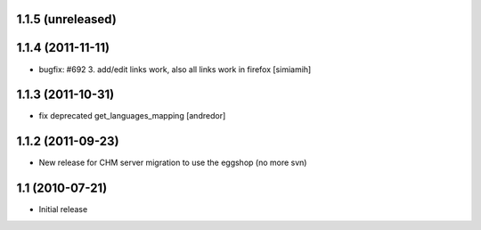 1.1.5 (unreleased)
------------------

1.1.4 (2011-11-11)
------------------
* bugfix: #692 3. add/edit links work, also all links work in
  firefox [simiamih]

1.1.3 (2011-10-31)
------------------
* fix deprecated get_languages_mapping [andredor]

1.1.2 (2011-09-23)
------------------
* New release for CHM server migration to use the eggshop (no more svn)

1.1 (2010-07-21)
----------------
* Initial release
